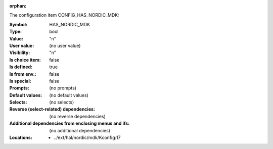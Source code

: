 :orphan:

.. title:: HAS_NORDIC_MDK

.. option:: CONFIG_HAS_NORDIC_MDK:
.. _CONFIG_HAS_NORDIC_MDK:

The configuration item CONFIG_HAS_NORDIC_MDK:

:Symbol:           HAS_NORDIC_MDK
:Type:             bool
:Value:            "n"
:User value:       (no user value)
:Visibility:       "n"
:Is choice item:   false
:Is defined:       true
:Is from env.:     false
:Is special:       false
:Prompts:
 (no prompts)
:Default values:
 (no default values)
:Selects:
 (no selects)
:Reverse (select-related) dependencies:
 (no reverse dependencies)
:Additional dependencies from enclosing menus and ifs:
 (no additional dependencies)
:Locations:
 * ../ext/hal/nordic/mdk/Kconfig:17